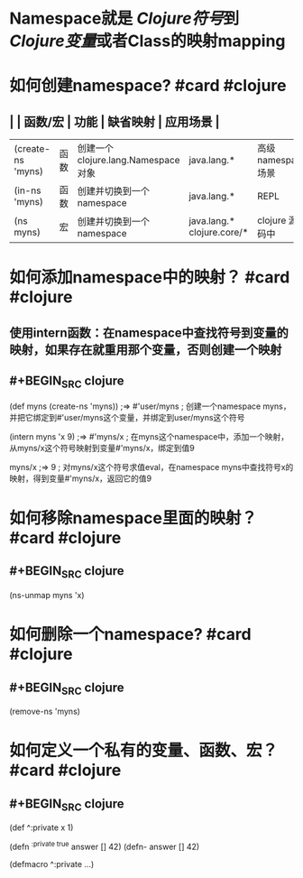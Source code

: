 * Namespace就是 [[Clojure符号]]到 [[Clojure变量]]或者Class的映射mapping
* 如何创建namespace? #card #clojure
:PROPERTIES:
:card-last-interval: 4
:card-repeats: 2
:card-ease-factor: 2.7
:card-next-schedule: 2022-04-18T00:59:12.540Z
:card-last-reviewed: 2022-04-14T00:59:12.541Z
:card-last-score: 5
:END:
** | | 函数/宏 | 功能 | 缺省映射 | 应用场景 |
| (create-ns 'myns) | 函数 | 创建一个clojure.lang.Namespace 对象 |  java.lang.* | 高级namespace场景 |
| (in-ns 'myns) | 函数 |  创建并切换到一个namespace | java.lang.* | REPL |
| (ns myns) | 宏 | 创建并切换到一个namespace |  java.lang.*  clojure.core/* | clojure 源代码中 |
* 如何添加namespace中的映射？ #card #clojure
:PROPERTIES:
:card-last-interval: 4
:card-repeats: 2
:card-ease-factor: 2.7
:card-next-schedule: 2022-04-18T00:58:55.731Z
:card-last-reviewed: 2022-04-14T00:58:55.731Z
:card-last-score: 5
:END:
** 使用intern函数：在namespace中查找符号到变量的映射，如果存在就重用那个变量，否则创建一个映射
** #+BEGIN_SRC clojure
(def myns (create-ns 'myns))
;=> #'user/myns
; 创建一个namespace myns，并把它绑定到#'user/myns这个变量，并绑定到user/myns这个符号

(intern myns 'x 9)
;=> #'myns/x
; 在myns这个namespace中，添加一个映射，从myns/x这个符号映射到变量#'myns/x，绑定到值9

myns/x
;=> 9
; 对myns/x这个符号求值eval，在namespace myns中查找符号x的映射，得到变量#'myns/x，返回它的值9
#+END_SRC
* 如何移除namespace里面的映射？ #card #clojure
:PROPERTIES:
:card-last-interval: 4
:card-repeats: 2
:card-ease-factor: 2.7
:card-next-schedule: 2022-04-18T01:00:09.431Z
:card-last-reviewed: 2022-04-14T01:00:09.431Z
:card-last-score: 5
:END:
** #+BEGIN_SRC clojure
(ns-unmap myns 'x)
#+END_SRC
* 如何删除一个namespace? #card #clojure
:PROPERTIES:
:card-last-interval: 4
:card-repeats: 2
:card-ease-factor: 2.7
:card-next-schedule: 2022-04-18T00:59:42.986Z
:card-last-reviewed: 2022-04-14T00:59:42.986Z
:card-last-score: 5
:END:
** #+BEGIN_SRC clojure
(remove-ns 'myns)
#+END_SRC
* 如何定义一个私有的变量、函数、宏？ #card #clojure
:PROPERTIES:
:card-last-interval: 4
:card-repeats: 2
:card-ease-factor: 2.7
:card-next-schedule: 2022-04-18T00:59:24.284Z
:card-last-reviewed: 2022-04-14T00:59:24.284Z
:card-last-score: 5
:END:
** #+BEGIN_SRC clojure
(def ^:private x 1)

(defn ^{:private true} answer [] 42)
(defn- answer [] 42)

(defmacro ^:private ...)

#+END_SRC